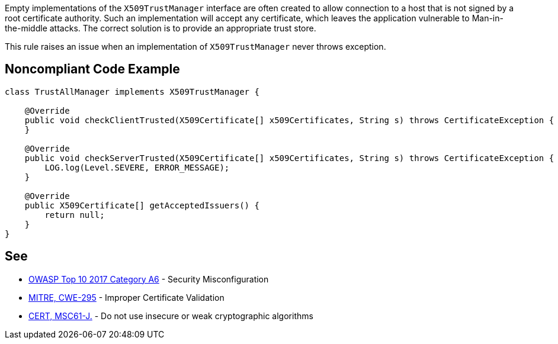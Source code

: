 Empty implementations of the ``++X509TrustManager++`` interface are often created to allow connection to a host that is not signed by a root certificate authority. Such an implementation will accept any certificate, which leaves the application vulnerable to Man-in-the-middle attacks. The correct solution is to provide an appropriate trust store.


This rule raises an issue when an implementation of ``++X509TrustManager++`` never throws exception.

== Noncompliant Code Example

----
class TrustAllManager implements X509TrustManager {

    @Override
    public void checkClientTrusted(X509Certificate[] x509Certificates, String s) throws CertificateException {  // Noncompliant, nothing means trust any client
    }

    @Override
    public void checkServerTrusted(X509Certificate[] x509Certificates, String s) throws CertificateException { // Noncompliant, this method never throws exception, it means trust any client
        LOG.log(Level.SEVERE, ERROR_MESSAGE);
    }

    @Override
    public X509Certificate[] getAcceptedIssuers() {
        return null;
    }
}
----

== See

* https://www.owasp.org/index.php/Top_10-2017_A6-Security_Misconfiguration[OWASP Top 10 2017 Category A6] - Security Misconfiguration
* http://cwe.mitre.org/data/definitions/295.html[MITRE, CWE-295] - Improper Certificate Validation
* https://wiki.sei.cmu.edu/confluence/x/hDdGBQ[CERT, MSC61-J.] - Do not use insecure or weak cryptographic algorithms
